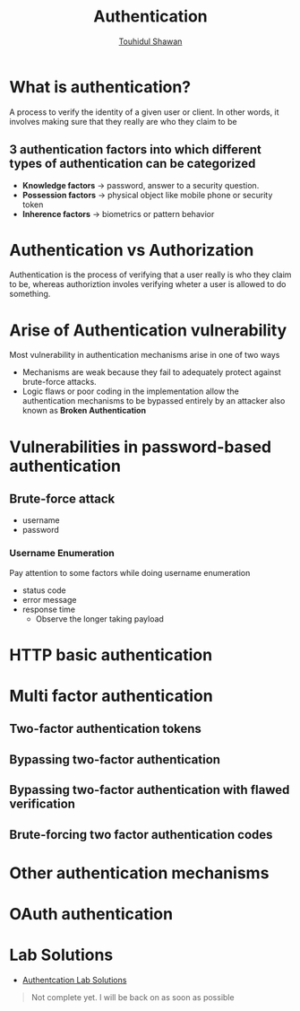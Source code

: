 #+title: Authentication
#+description: Notes from learning about Authentication <- Portswigger Learning Path
#+author:[[https://github.com/touhidulshawan][Touhidul Shawan]]

* What is authentication?
A process to verify the identity of a given user or client. In other words, it involves making sure that they really are who they claim to be
** 3 authentication factors into which different types of authentication can be categorized
+ *Knowledge factors* -> password, answer to a security question.
+ *Possession factors* -> physical object like mobile phone or security token
+ *Inherence factors* -> biometrics or pattern behavior

* Authentication vs Authorization
Authentication is the process of verifying that a user really is who they claim to be, whereas authoriztion involes verifying wheter a user is allowed to do something.
* Arise of Authentication vulnerability
Most vulnerability in authentication mechanisms arise in one of two ways
+ Mechanisms are weak because they fail to adequately protect against brute-force attacks.
+ Logic flaws or poor coding in the implementation allow the authentication mechanisms to be bypassed entirely by an attacker also known as *Broken Authentication*
* Vulnerabilities in password-based authentication
** Brute-force attack
- username
- password
*** Username Enumeration
Pay attention to some factors while doing username enumeration
+ status code
+ error message
+ response time
  + Observe the longer taking payload
* HTTP basic authentication
* Multi factor authentication
** Two-factor authentication tokens
** Bypassing two-factor authentication
** Bypassing two-factor authentication with flawed verification
** Brute-forcing two factor authentication codes
* Other authentication mechanisms
* OAuth authentication
* Lab Solutions
- [[https://github.com/touhidulshawan/portswigger-labs/tree/main/authentication][Authentcation Lab Solutions]]




#+begin_quote
Not complete yet. I will be back on as soon as possible
#+end_quote
